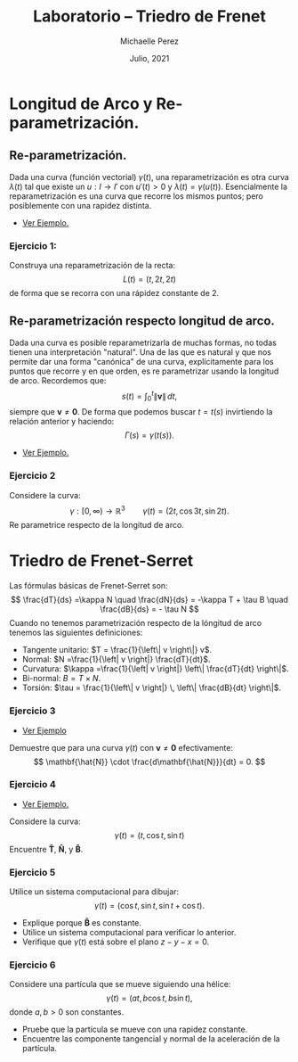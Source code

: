 #+title: Laboratorio -- Triedro de Frenet
#+author: Michaelle Perez
#+date: Julio, 2021

* Longitud de Arco y Re-parametrización.

** Re-parametrización.

Dada una curva (función vectorial) $\gamma(t)$, una reparametrización es otra curva $\lambda(t)$ tal que existe un $u:I \to I'$ con $u'(t) >0$ y $\lambda(t) = \gamma(u(t))$. Esencialmente la reparametrización es una curva que recorre los mismos puntos; pero posiblemente con una rapidez distinta.

- [[https://vimeo.com/579505573][Ver Ejemplo.]]

*** Ejercicio 1:

Construya una reparametrización de la recta:
\[
L(t) = (t, 2t, 2t)
\]
de forma que se recorra con una rápidez constante de $2$.

** Re-parametrización respecto longitud de arco.

Dada una curva es posible reparametrizarla de muchas formas, no todas tienen una interpretación "natural". Una de las que es natural y que nos permite dar una forma "canónica" de una curva, explícitamente para los puntos que recorre y en que orden, es re parametrizar usando la longitud de arco. Recordemos que:
\[
s(t) = \int_0^t \left\| \mathbf{v} \right\| \, dt,
\]
siempre que $\mathbf{v} \neq \mathbf{0}$. De forma que podemos buscar $t = t(s)$ invirtiendo la relación anterior y haciendo:
\[
 \Gamma(s) = \gamma(t(s)).
\]

- [[https://vimeo.com/579505466][Ver Ejemplo.]]

*** Ejercicio 2

Considere la curva:
\[
  \gamma:[0, \infty) \to \mathbb{R}^3 \qquad \gamma(t) = (2t, \cos 3t, \sin 2t).
\]
Re parametrice respecto de la longitud de arco.

* Triedro de Frenet-Serret

Las fórmulas básicas de Frenet-Serret son:
\[
\frac{dT}{ds} =\kappa N \quad \frac{dN}{ds} = -\kappa T + \tau B \quad \frac{dB}{ds} = - \tau N
\]
Cuando no tenemos parametrización respecto de la lóngitud de arco tenemos las siguientes definiciones:
- Tangente unitario: $T = \frac{1}{\left\| v \right\|} v$.
- Normal: $N =\frac{1}{\left| v \right|} \frac{dT}{dt}$.
- Curvatura: $\kappa =\frac{1}{\left| v \right|} \left\| \frac{dT}{dt} \right\|$.
- Bi-normal: $B = T \times N$.
- Torsión: $\tau = \frac{1}{\left\| v \right|} \, \left\| \frac{dB}{dt} \right\|$.

*** Ejercicio 3

- [[https://vimeo.com/579505662][Ver Ejemplo]]

Demuestre que para una curva $\gamma(t)$ con $\mathbf{v} \neq \mathbf{0}$ efectivamente:
\[
\mathbf{\hat{N}} \cdot \frac{d\mathbf{\hat{N}}}{dt} = 0.
\]


*** Ejercicio 4

- [[https://vimeo.com/579509803][Ver Ejemplo.]]

Considere la curva:
\[
\gamma(t) = (t, \cos t, \sin t)
\]
Encuentre $\mathbf{\hat{T}}$, $\mathbf{\hat{N}}$, y $\mathbf{\hat{B}}$.

*** Ejercicio 5

Utilice un sistema computacional para dibujar:
\[
 \gamma(t) = ( \cos t, \sin t, \sin t + \cos t).
\]
- Explique porque $\mathbf{\hat{B}}$ es constante.
- Utilice un sistema computacional para verificar lo anterior.
- Verifique que $\gamma(t)$ está sobre el plano $z - y - x = 0$.

*** Ejercicio 6

Considere una partícula que se mueve siguiendo una hélice:
\[
\gamma(t) = (at, b\cos t, b \sin t),
\]
 donde $a,b > 0$ son constantes.
- Pruebe que la partícula se mueve con una rapidez constante.
- Encuentre las componente tangencial y normal de la aceleración de la partícula.


